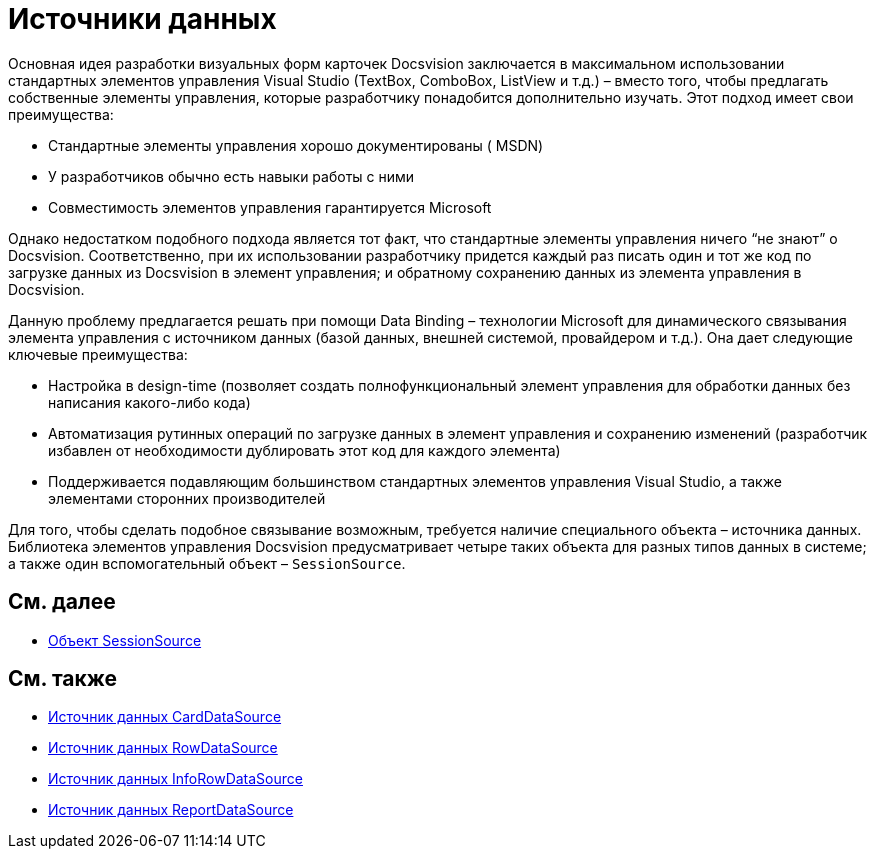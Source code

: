 = Источники данных

Основная идея разработки визуальных форм карточек Docsvision заключается в максимальном использовании стандартных элементов управления Visual Studio (TextBox, ComboBox, ListView и т.д.) – вместо того, чтобы предлагать собственные элементы управления, которые разработчику понадобится дополнительно изучать. Этот подход имеет свои преимущества:

* Стандартные элементы управления хорошо документированы ( MSDN)
* У разработчиков обычно есть навыки работы с ними
* Совместимость элементов управления гарантируется Microsoft

Однако недостатком подобного подхода является тот факт, что стандартные элементы управления ничего “не знают” о Docsvision. Соответственно, при их использовании разработчику придется каждый раз писать один и тот же код по загрузке данных из Docsvision в элемент управления; и обратному сохранению данных из элемента управления в Docsvision.

Данную проблему предлагается решать при помощи Data Binding – технологии Microsoft для динамического связывания элемента управления с источником данных (базой данных, внешней системой, провайдером и т.д.). Она дает следующие ключевые преимущества:

* Настройка в design-time (позволяет создать полнофункциональный элемент управления для обработки данных без написания какого-либо кода)
* Автоматизация рутинных операций по загрузке данных в элемент управления и сохранению изменений (разработчик избавлен от необходимости дублировать этот код для каждого элемента)
* Поддерживается подавляющим большинством стандартных элементов управления Visual Studio, а также элементами сторонних производителей

Для того, чтобы сделать подобное связывание возможным, требуется наличие специального объекта – источника данных. Библиотека элементов управления Docsvision предусматривает четыре таких объекта для разных типов данных в системе; а также один вспомогательный объект – `SessionSource`.

== См. далее

* xref:CardsDevCompControlsSessionSource.adoc[Объект SessionSource]

== См. также

* xref:CardsDevCompControlsCardDataSource.adoc[Источник данных CardDataSource]
* xref:CardsDevCompControlsRowDataSource.adoc[Источник данных RowDataSource]
* xref:CardsDevCompControlsInfoRowDataSource.adoc[Источник данных InfoRowDataSource]
* xref:CardsDevCompControlsReportDataSource.adoc[Источник данных ReportDataSource]
